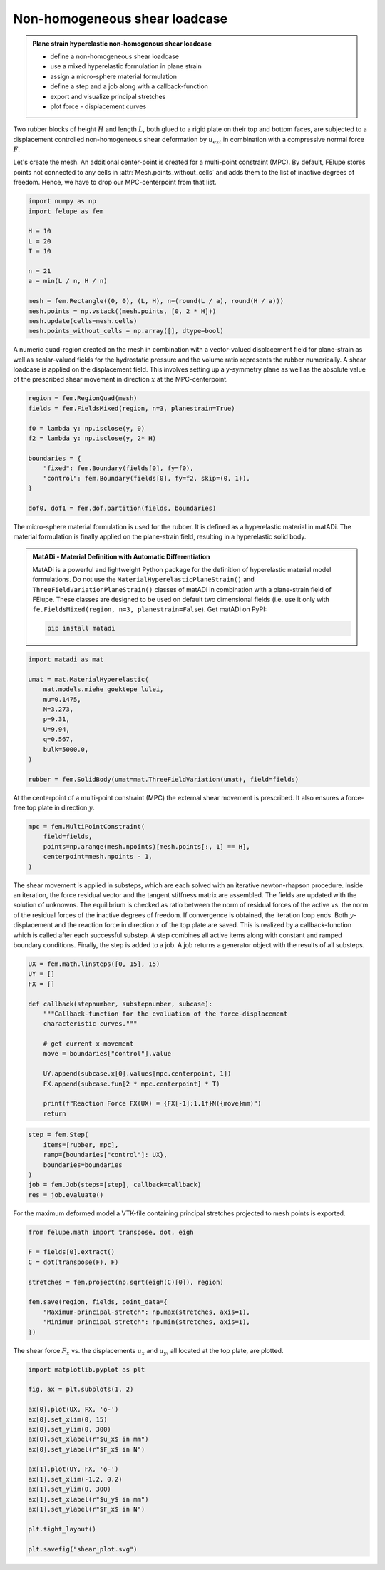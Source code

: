 Non-homogeneous shear loadcase
------------------------------

.. admonition:: Plane strain hyperelastic non-homogenous shear loadcase
   :class: note

   * define a non-homogeneous shear loadcase
   
   * use a mixed hyperelastic formulation in plane strain
   
   * assign a micro-sphere material formulation

   * define a step and a job along with a callback-function
   
   * export and visualize principal stretches
   
   * plot force - displacement curves


Two rubber blocks of height :math:`H` and length :math:`L`, both glued to a 
rigid plate on their top and bottom faces, are subjected to a displacement 
controlled non-homogeneous shear deformation by :math:`u_{ext}` in combination 
with a compressive normal force :math:`F`.

.. image:: images/shear.svg
   :width: 400px


Let's create the mesh. An additional center-point is created for a multi-point
constraint (MPC). By default, FElupe stores points not connected to any cells in
:attr:`Mesh.points_without_cells` and adds them to the list of inactive
degrees of freedom. Hence, we have to drop our MPC-centerpoint from that list.

..  code-block:: python

    import numpy as np
    import felupe as fem

    H = 10
    L = 20
    T = 10
    
    n = 21
    a = min(L / n, H / n)
    
    mesh = fem.Rectangle((0, 0), (L, H), n=(round(L / a), round(H / a)))
    mesh.points = np.vstack((mesh.points, [0, 2 * H]))
    mesh.update(cells=mesh.cells)
    mesh.points_without_cells = np.array([], dtype=bool)

.. image:: images/shear_mesh.png
   :width: 400px

A numeric quad-region created on the mesh in combination with a vector-valued 
displacement field for plane-strain as well as scalar-valued fields for the hydrostatic pressure and the volume ratio represents the rubber numerically. A shear loadcase is applied on the displacement field. This involves setting up a y-symmetry plane as well as the absolute value of the prescribed shear movement in direction :math:`x` at the MPC-centerpoint.

..  code-block:: python

    region = fem.RegionQuad(mesh)
    fields = fem.FieldsMixed(region, n=3, planestrain=True)
    
    f0 = lambda y: np.isclose(y, 0)
    f2 = lambda y: np.isclose(y, 2* H)
    
    boundaries = {
        "fixed": fem.Boundary(fields[0], fy=f0),
        "control": fem.Boundary(fields[0], fy=f2, skip=(0, 1)),
    }
    
    dof0, dof1 = fem.dof.partition(fields, boundaries)


The micro-sphere material formulation is used for the rubber. It is defined
as a hyperelastic material in matADi. The material formulation is finally applied on the plane-strain field, resulting in a hyperelastic solid body.

.. admonition:: **MatADi** - Material Definition with Automatic Differentiation
   :class: note
   
   MatADi is a powerful and lightweight Python package for the definition of hyperelastic material model formulations. Do not use the ``MaterialHyperelasticPlaneStrain()`` and ``ThreeFieldVariationPlaneStrain()`` classes of matADi in combination with a plane-strain field of FElupe. These classes are designed to be used on default two dimensional fields (i.e. use it only with ``fe.FieldsMixed(region, n=3, planestrain=False``). Get matADi on PyPI: 
   
   ..  code-block::
       
       pip install matadi


..  code-block:: python

    import matadi as mat

    umat = mat.MaterialHyperelastic(
        mat.models.miehe_goektepe_lulei, 
        mu=0.1475, 
        N=3.273, 
        p=9.31, 
        U=9.94, 
        q=0.567, 
        bulk=5000.0,
    )
    
    rubber = fem.SolidBody(umat=mat.ThreeFieldVariation(umat), field=fields)

At the centerpoint of a multi-point constraint (MPC) the external shear
movement is prescribed. It also ensures a force-free top plate in direction 
:math:`y`.

..  code-block:: python

    mpc = fem.MultiPointConstraint(
        field=fields,
        points=np.arange(mesh.npoints)[mesh.points[:, 1] == H],
        centerpoint=mesh.npoints - 1,
    )


The shear movement is applied in substeps, which are each solved with an
iterative newton-rhapson procedure. Inside an iteration, the force residual
vector and the tangent stiffness matrix are assembled. The fields are updated
with the solution of unknowns. The equilibrium is checked as ratio between the 
norm of residual forces of the active vs. the norm of the residual forces of 
the inactive degrees of freedom. If convergence is obtained, the iteration loop
ends. Both :math:`y`-displacement and the reaction force in direction :math:`x`
of the top plate are saved. This is realized by a callback-function which is
called after each successful substep. A step combines all active items along
with constant and ramped boundary conditions. Finally, the step is added to a
job. A job returns a generator object with the results of all substeps.

..  code-block:: python

    UX = fem.math.linsteps([0, 15], 15)
    UY = []
    FX = []

    def callback(stepnumber, substepnumber, subcase):
        """Callback-function for the evaluation of the force-displacement
        characteristic curves."""
        
        # get current x-movement
        move = boundaries["control"].value
        
        UY.append(subcase.x[0].values[mpc.centerpoint, 1])
        FX.append(subcase.fun[2 * mpc.centerpoint] * T)

        print(f"Reaction Force FX(UX) = {FX[-1]:1.1f}N({move}mm)")
        return


..  code-block:: python
    
    step = fem.Step(
        items=[rubber, mpc], 
        ramp={boundaries["control"]: UX}, 
        boundaries=boundaries
    )
    job = fem.Job(steps=[step], callback=callback)
    res = job.evaluate()

For the maximum deformed model a VTK-file containing principal stretches
projected to mesh points is exported.

..  code-block:: python

    from felupe.math import transpose, dot, eigh
    
    F = fields[0].extract()
    C = dot(transpose(F), F)
    
    stretches = fem.project(np.sqrt(eigh(C)[0]), region)
    
    fem.save(region, fields, point_data={
        "Maximum-principal-stretch": np.max(stretches, axis=1),
        "Minimum-principal-stretch": np.min(stretches, axis=1),
    })

.. image:: images/shear_deformed.png
   :width: 600px

The shear force :math:`F_x` vs. the displacements :math:`u_x` and
:math:`u_y`, all located at the top plate, are plotted.

..  code-block:: python

    import matplotlib.pyplot as plt
    
    fig, ax = plt.subplots(1, 2)
    
    ax[0].plot(UX, FX, 'o-')
    ax[0].set_xlim(0, 15)
    ax[0].set_ylim(0, 300)
    ax[0].set_xlabel(r"$u_x$ in mm")
    ax[0].set_ylabel(r"$F_x$ in N")
    
    ax[1].plot(UY, FX, 'o-')
    ax[1].set_xlim(-1.2, 0.2)
    ax[1].set_ylim(0, 300)
    ax[1].set_xlabel(r"$u_y$ in mm")
    ax[1].set_ylabel(r"$F_x$ in N")
    
    plt.tight_layout()
    
    plt.savefig("shear_plot.svg")

.. image:: images/shear_plot.svg
   :width: 600px
